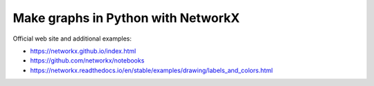 Make graphs in Python with NetworkX
===================================

Official web site and additional examples:

* https://networkx.github.io/index.html
* https://github.com/networkx/notebooks
* https://networkx.readthedocs.io/en/stable/examples/drawing/labels_and_colors.html
